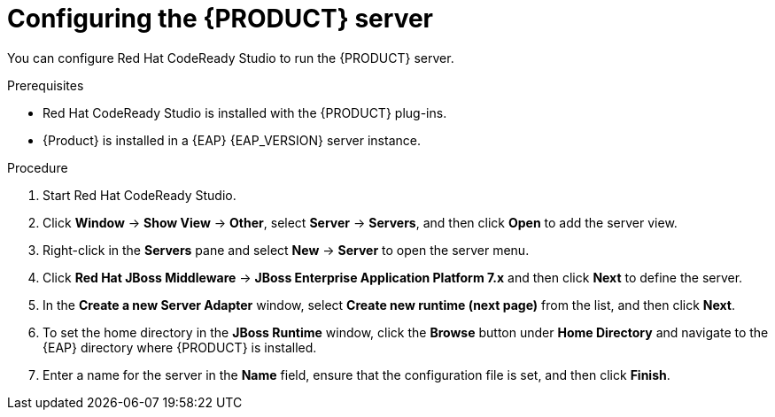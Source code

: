 [id='dm-server-configure-proc']
= Configuring the {PRODUCT} server

You can configure Red Hat CodeReady Studio to run the {PRODUCT} server.

.Prerequisites
* Red Hat CodeReady Studio is installed with the {PRODUCT} plug-ins.
* {Product} is installed in a {EAP} {EAP_VERSION} server instance.

.Procedure
. Start Red Hat CodeReady Studio.
. Click *Window* -> *Show View* -> *Other*, select *Server* -> *Servers*, and then click *Open* to add the server view.
. Right-click in the *Servers* pane and select *New* -> *Server* to open the server menu.
. Click *Red Hat JBoss Middleware* -> *JBoss Enterprise Application Platform 7.x* and then click *Next* to define the server.
. In the *Create a new Server Adapter* window, select *Create new runtime (next page)* from the list, and then click *Next*.
. To set the home directory in the *JBoss Runtime* window, click the *Browse* button under *Home Directory* and navigate to the {EAP} directory where {PRODUCT} is installed.
. Enter a name for the server in the *Name* field, ensure that the configuration file is set, and then click *Finish*.
